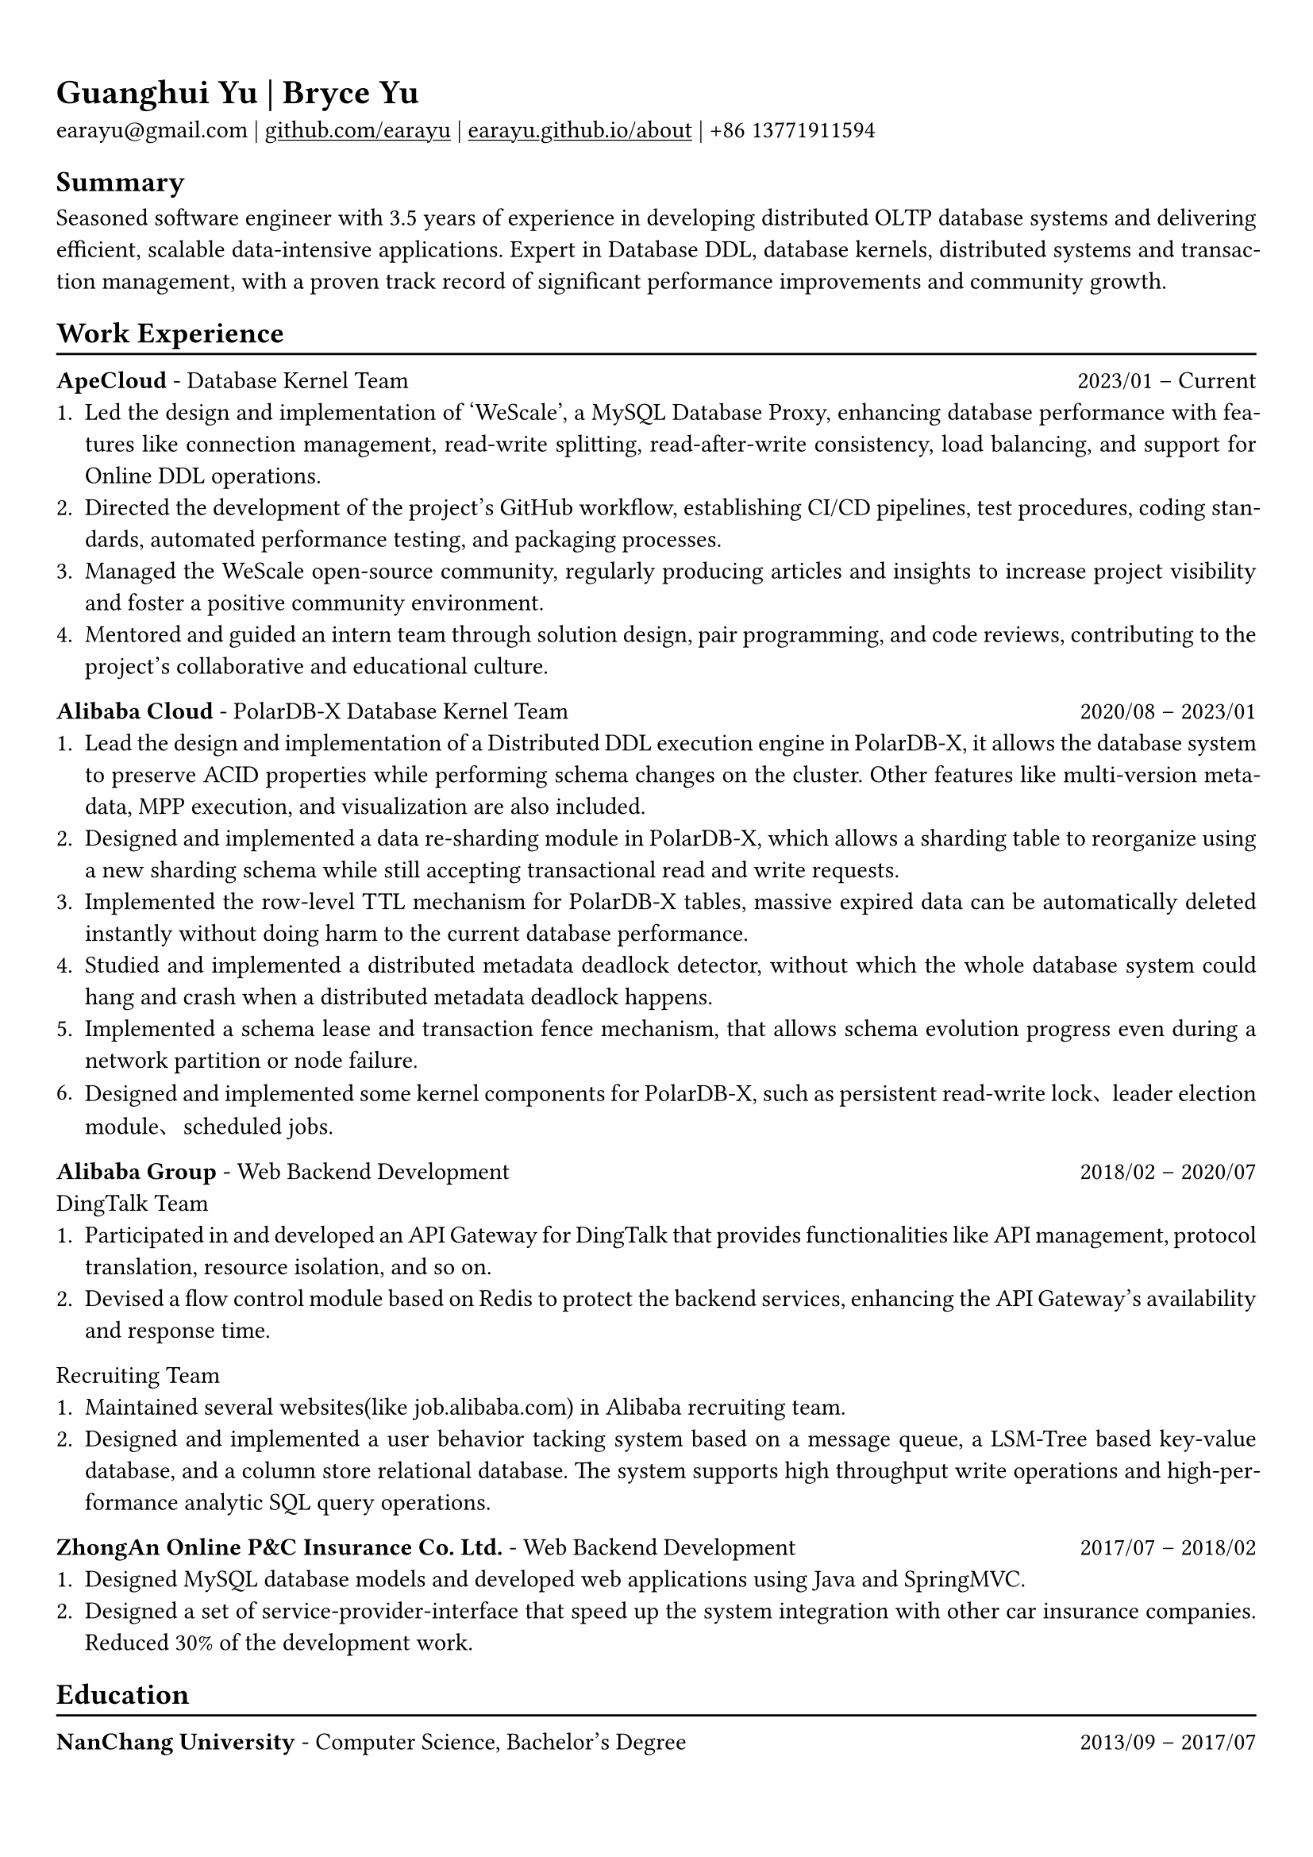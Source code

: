 #show heading: set text(font: "Linux Biolinum")

#show link: underline

// Uncomment the following lines to adjust the size of text
// The recommend resume text size is from `10pt` to `12pt`
// #set text(
//   size: 12pt,
// )

// Feel free to change the margin below to best fit your own CV
#set page(
  margin: (x: 0.9cm, y: 1.3cm),
)

// For more customizable options, please refer to official reference: https://typst.app/docs/reference/

#set par(justify: true)

#let chiline() = {v(-3pt); line(length: 100%); v(-5pt)}

= Guanghui Yu | Bryce Yu

earayu\@gmail.com |
#link("https://github.com/earayu")[github.com/earayu] | #link("https://earayu.github.io/about")[earayu.github.io/about] | +86 13771911594

== Summary
Seasoned software engineer with 3.5 years of experience in developing distributed OLTP database systems and delivering efficient, scalable data-intensive applications. Expert in Database DDL, database kernels, distributed systems and transaction management, with a proven track record of significant performance improvements and community growth.

== Work Experience
#chiline()

*ApeCloud* - Database Kernel Team #h(1fr) 2023/01 -- Current \
1. Led the design and implementation of 'WeScale', a MySQL Database Proxy, enhancing database performance with features like connection management, read-write splitting, read-after-write consistency, load balancing, and support for Online DDL operations.
2. Directed the development of the project's GitHub workflow, establishing CI/CD pipelines, test procedures, coding standards, automated performance testing, and packaging processes.
3. Managed the WeScale open-source community, regularly producing articles and insights to increase project visibility and foster a positive community environment.
4. Mentored and guided an intern team through solution design, pair programming, and code reviews, contributing to the project's collaborative and educational culture.

*Alibaba Cloud* - PolarDB-X Database Kernel Team #h(1fr) 2020/08 -- 2023/01 \
// position: #lorem(5) #h(1fr) #lorem(2) \
1. Lead the design and implementation of a Distributed DDL execution engine in PolarDB-X, it allows the database system to preserve ACID properties while performing schema changes on the cluster. Other features like multi-version metadata, MPP execution, and visualization are also included.
2. Designed and implemented a data re-sharding module in PolarDB-X, which allows a sharding table to reorganize using a new sharding schema while still accepting transactional read and write requests.
3. Implemented the row-level TTL mechanism for PolarDB-X tables, massive expired data can be automatically deleted instantly without doing harm to the current database performance.
4. Studied and implemented a distributed metadata deadlock detector, without which the whole database system could hang and crash when a distributed metadata deadlock happens.
5. Implemented a schema lease and transaction fence mechanism, that allows schema evolution progress even during a network partition or node failure.
6. Designed and implemented some kernel components for PolarDB-X, such as persistent read-write lock、leader election module、scheduled jobs.

*Alibaba Group* - Web Backend Development #h(1fr) 2018/02 -- 2020/07 \
DingTalk Team
1. Participated in and developed an API Gateway for DingTalk that provides functionalities like API management, protocol translation, resource isolation, and so on.
2. Devised a flow control module based on Redis to protect the backend services, enhancing the API Gateway's availability and response time.

Recruiting Team
1. Maintained several websites(like job.alibaba.com) in Alibaba recruiting team. 
2. Designed and implemented a user behavior tacking system based on a message queue, a LSM-Tree based key-value database, and a column store relational database. The system supports high throughput write operations and high-performance analytic SQL query operations.

*ZhongAn Online P&C Insurance Co. Ltd.* - Web Backend Development #h(1fr) 2017/07 -- 2018/02 \
1. Designed MySQL database models and developed web applications using Java and SpringMVC.
2. Designed a set of service-provider-interface that speed up the system integration with other car insurance companies. Reduced 30% of the development work.

== Education
#chiline()
*NanChang University* - Computer Science, Bachelor's Degree #h(1fr) 2013/09 -- 2017/07 \
